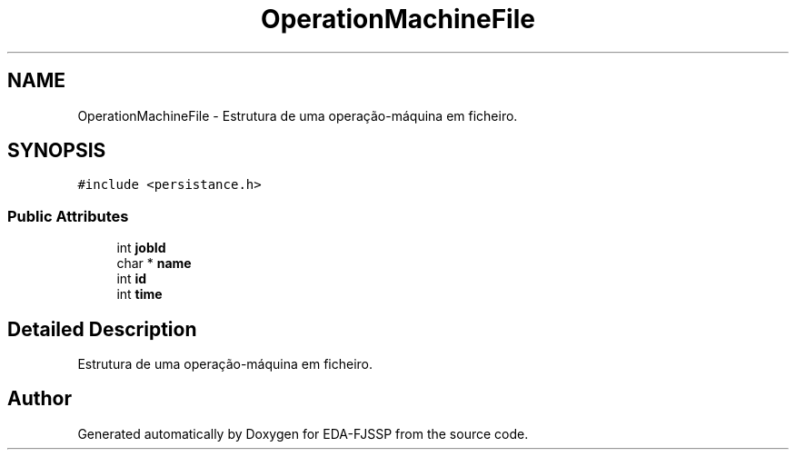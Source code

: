 .TH "OperationMachineFile" 3 "Tue May 31 2022" "EDA-FJSSP" \" -*- nroff -*-
.ad l
.nh
.SH NAME
OperationMachineFile \- Estrutura de uma operação-máquina em ficheiro\&.  

.SH SYNOPSIS
.br
.PP
.PP
\fC#include <persistance\&.h>\fP
.SS "Public Attributes"

.in +1c
.ti -1c
.RI "int \fBjobId\fP"
.br
.ti -1c
.RI "char * \fBname\fP"
.br
.ti -1c
.RI "int \fBid\fP"
.br
.ti -1c
.RI "int \fBtime\fP"
.br
.in -1c
.SH "Detailed Description"
.PP 
Estrutura de uma operação-máquina em ficheiro\&. 

.SH "Author"
.PP 
Generated automatically by Doxygen for EDA-FJSSP from the source code\&.

